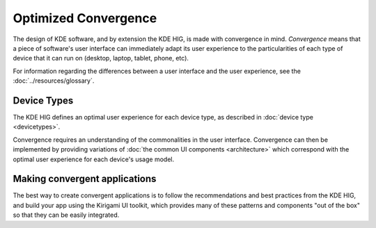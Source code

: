 Optimized Convergence
=====================

The design of KDE software, and by extension the KDE HIG, is made with
convergence in mind. *Convergence* means that a piece of software's user
interface can immediately adapt its user experience to the particularities of
each type of device that it can run on (desktop, laptop, tablet, phone, etc).

For information regarding the differences between a user interface and the user experience, see the :doc:`../resources/glossary`.

Device Types
------------

The KDE HIG defines an optimal user experience for each device type, as
described in :doc:`device type <devicetypes>`.

Convergence requires an understanding of the commonalities in the user
interface. Convergence can then be implemented by providing variations of 
:doc:`the common UI components <architecture>` which correspond with the optimal 
user experience for each device's usage model.


Making convergent applications
------------------------------

The best way to create convergent applications is to follow the recommendations
and best practices from the KDE HIG, and build your app using the Kirigami UI
toolkit, which provides many of these patterns and components "out of the box"
so that they can be easily integrated.
